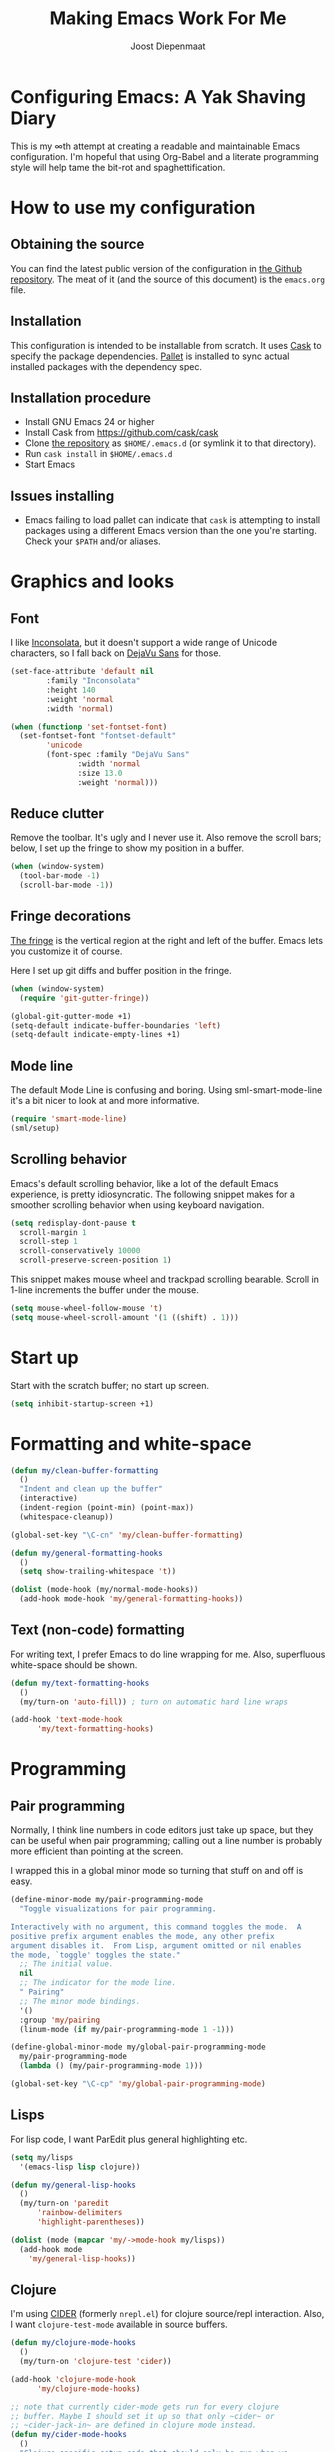 #+TITLE: Making Emacs Work For Me
#+AUTHOR: Joost Diepenmaat
#+EMAIL: joost@zeekat.nl

* Configuring Emacs: A Yak Shaving Diary

  This is my ∞th attempt at creating a readable and maintainable Emacs
  configuration. I'm hopeful that using Org-Babel and a literate
  programming style will help tame the bit-rot and spaghettification.

* How to use my configuration

** Obtaining the source

   You can find the latest public version of the configuration in [[https://github.com/joodie/emacs-literal-config/][the
   Github repository]]. The meat of it (and the source of this
   document) is the ~emacs.org~ file.

** Installation

   This configuration is intended to be installable from scratch. It
   uses [[https://github.com/cask/cask][Cask]] to specify the package dependencies. [[https://github.com/rdallasgray/pallet][Pallet]] is installed
   to sync actual installed packages with the dependency spec.

** Installation procedure

  - Install GNU Emacs 24 or higher
  - Install Cask from https://github.com/cask/cask
  - Clone [[https://github.com/joodie/emacs-literal-config][the repository]] as ~$HOME/.emacs.d~ (or symlink it to that
    directory).
  - Run ~cask install~ in ~$HOME/.emacs.d~
  - Start Emacs

** Issues installing

  - Emacs failing to load pallet can indicate that ~cask~ is
    attempting to install packages using a different Emacs version
    than the one you're starting. Check your ~$PATH~ and/or aliases.

* Graphics and looks

** Font

   I like [[http://www.levien.com/type/myfonts/inconsolata.html][Inconsolata]], but it doesn't support a wide range of Unicode
   characters, so I fall back on [[http://dejavu-fonts.org/wiki/Main_Page][DejaVu Sans]] for those.

   #+name: look-and-feel
   #+BEGIN_SRC emacs-lisp
     (set-face-attribute 'default nil
			 :family "Inconsolata"
			 :height 140
			 :weight 'normal
			 :width 'normal)

     (when (functionp 'set-fontset-font)
       (set-fontset-font "fontset-default"
			 'unicode
			 (font-spec :family "DejaVu Sans"
				    :width 'normal
				    :size 13.0
				    :weight 'normal)))

   #+END_SRC

** Reduce clutter

   Remove the toolbar. It's ugly and I never use it. Also remove the
   scroll bars; below, I set up the fringe to show my position in a
   buffer.

   #+name: look-and-feel
   #+BEGIN_SRC emacs-lisp
     (when (window-system)
       (tool-bar-mode -1)
       (scroll-bar-mode -1))
   #+END_SRC

** Fringe decorations

   [[http://www.emacswiki.org/emacs/TheFringe][The fringe]] is the vertical region at the right and left of the
   buffer. Emacs lets you customize it of course.

   Here I set up git diffs and buffer position in the fringe.

   #+NAME: look-and-feel
   #+BEGIN_SRC emacs-lisp
     (when (window-system)
       (require 'git-gutter-fringe))

     (global-git-gutter-mode +1)
     (setq-default indicate-buffer-boundaries 'left)
     (setq-default indicate-empty-lines +1)

   #+END_SRC

** Mode line

   The default Mode Line is confusing and boring. Using
   sml-smart-mode-line it's a bit nicer to look at and more
   informative.

   #+NAME: look-and-feel
   #+BEGIN_SRC emacs-lisp
     (require 'smart-mode-line)
     (sml/setup)
   #+END_SRC

** Scrolling behavior

   Emacs's default scrolling behavior, like a lot of the default
   Emacs experience, is pretty idiosyncratic. The following snippet
   makes for a smoother scrolling behavior when using keyboard
   navigation.

   #+NAME: look-and-feel
   #+BEGIN_SRC emacs-lisp
     (setq redisplay-dont-pause t
	   scroll-margin 1
	   scroll-step 1
	   scroll-conservatively 10000
	   scroll-preserve-screen-position 1)
   #+END_SRC

   This snippet makes mouse wheel and trackpad scrolling
   bearable. Scroll in 1-line increments the buffer under the mouse.

   #+NAME: look-and-feel
   #+BEGIN_SRC emacs-lisp
     (setq mouse-wheel-follow-mouse 't)
     (setq mouse-wheel-scroll-amount '(1 ((shift) . 1)))
   #+END_SRC

* Start up

  Start with the scratch buffer; no start up screen.

  #+NAME: startup
  #+BEGIN_SRC emacs-lisp
    (setq inhibit-startup-screen +1)
  #+END_SRC

* Formatting and white-space

  #+name: formatting
  #+BEGIN_SRC emacs-lisp
    (defun my/clean-buffer-formatting
      ()
      "Indent and clean up the buffer"
      (interactive)
      (indent-region (point-min) (point-max))
      (whitespace-cleanup))

    (global-set-key "\C-cn" 'my/clean-buffer-formatting)

    (defun my/general-formatting-hooks
      ()
      (setq show-trailing-whitespace 't))

    (dolist (mode-hook (my/normal-mode-hooks))
      (add-hook mode-hook 'my/general-formatting-hooks))
  #+END_SRC

** Text (non-code) formatting

   For writing text, I prefer Emacs to do line wrapping for me. Also,
   superfluous white-space should be shown.

   #+name: formatting
   #+BEGIN_SRC emacs-lisp
     (defun my/text-formatting-hooks
       ()
       (my/turn-on 'auto-fill)) ; turn on automatic hard line wraps

     (add-hook 'text-mode-hook
	       'my/text-formatting-hooks)
   #+END_SRC

* Programming
** Pair programming

   Normally, I think line numbers in code editors just take up space,
   but they can be useful when pair programming; calling out a line
   number is probably more efficient than pointing at the screen.

   I wrapped this in a global minor mode so turning that stuff on and
   off is easy.

   #+name: programming-setup
   #+BEGIN_SRC emacs-lisp
     (define-minor-mode my/pair-programming-mode
       "Toggle visualizations for pair programming.

     Interactively with no argument, this command toggles the mode.  A
     positive prefix argument enables the mode, any other prefix
     argument disables it.  From Lisp, argument omitted or nil enables
     the mode, `toggle' toggles the state."
       ;; The initial value.
       nil
       ;; The indicator for the mode line.
       " Pairing"
       ;; The minor mode bindings.
       '()
       :group 'my/pairing
       (linum-mode (if my/pair-programming-mode 1 -1)))

     (define-global-minor-mode my/global-pair-programming-mode
       my/pair-programming-mode
       (lambda () (my/pair-programming-mode 1)))

     (global-set-key "\C-cp" 'my/global-pair-programming-mode)
   #+END_SRC

** Lisps

   For lisp code, I want ParEdit plus general highlighting etc.

   #+NAME: programming-setup
   #+BEGIN_SRC emacs-lisp
     (setq my/lisps
	   '(emacs-lisp lisp clojure))

     (defun my/general-lisp-hooks
       ()
       (my/turn-on 'paredit
		   'rainbow-delimiters
		   'highlight-parentheses))

     (dolist (mode (mapcar 'my/->mode-hook my/lisps))
       (add-hook mode
		 'my/general-lisp-hooks))
   #+END_SRC

** Clojure

   I'm using [[https://github.com/clojure-emacs/cider/commits/master][CIDER]] (formerly ~nrepl.el~) for clojure source/repl
   interaction. Also, I want ~clojure-test-mode~ available in source
   buffers.

   #+NAME: programming-setup
   #+BEGIN_SRC emacs-lisp
     (defun my/clojure-mode-hooks
       ()
       (my/turn-on 'clojure-test 'cider))

     (add-hook 'clojure-mode-hook
	       'my/clojure-mode-hooks)

     ;; note that currently cider-mode gets run for every clojure
     ;; buffer. Maybe I should set it up so that only ~cider~ or
     ;; ~cider-jack-in~ are defined in clojure mode instead.
     (defun my/cider-mode-hooks
       ()
       "Clojure specific setup code that should only be run when we
       have a CIDER REPL connection"
       (cider-turn-on-eldoc-mode))

     (add-hook 'cider-mode-hook
	       'my/cider-mode-hooks)
   #+END_SRC

   I treat the REPL mode specially, since certain hooks that work in
   ~clojure-mode~ won't make sense or break functionality in
   ~cider-repl-mode~.

   #+NAME: programming-setup
   #+BEGIN_SRC emacs-lisp
     (defun my/cider-repl-mode-hooks
       ()
       (my/turn-on 'paredit
		   'rainbow-delimiters
		   'highlight-parentheses))

     (add-hook 'cider-repl-mode-hook
	       'my/cider-repl-mode-hooks)

   #+END_SRC

** Ruby
*** Rake
    Tell Emacs rake files are Ruby files.

    #+name: programming-setup
    #+BEGIN_SRC emacs-lisp

      (dolist (exp '("Rakefile\\'" "\\.rake\\'"))
	(add-to-list 'auto-mode-alist
		     (cons exp 'ruby-mode)))

    #+END_SRC
*** Rails

    Having some kind of navigation support for rails projects can be
    very handy. I've contributed a few things to [[https://github.com/remvee/emacs-rails][Emacs-Rails mode]] in
    the past, but for the moment, I'm going to try the slightly more
    light-weight Rinari mode.

    #+NAME: programming-setup
    #+BEGIN_SRC emacs-lisp
	  (global-rinari-mode +1)
    #+END_SRC
* Global key bindings

  As far as reasonable, I try to keep my custom key bindings within
  the "official" restraints. Specifically, I want my global key
  bindings to start with =C-c [lower case letter]=.

  #+name: global-keys
  #+BEGIN_SRC emacs-lisp
    (global-set-key "\C-cg" 'magit-status)
  #+END_SRC

* Global navigation

  I like ~ido~ and ~smex~ for narrowing down files, commands, buffers
  etc.

  #+name: global-navigation
  #+BEGIN_SRC emacs-lisp
    (defun my/edit-emacs-configuration
      ()
      (interactive)
      (find-file "~/.emacs.d/emacs.org"))

    (global-set-key "\C-ce" 'my/edit-emacs-configuration)

    (ido-mode +1)
    (global-set-key "\M-x" 'smex)
    (ido-yes-or-no-mode +1)
  #+END_SRC

* Org Mode
** MobileOrg
   Use Dropbox for syncing my agenda files with my Android
   phone. Worry about the security implications later.

   #+name: org-config
   #+BEGIN_SRC emacs-lisp
     (setq org-mobile-directory "~/Dropbox/MobileOrg")
   #+END_SRC
** Global keys

   Short key bindings for capturing notes/links and switching to agenda.

   #+name: org-config
   #+BEGIN_SRC emacs-lisp
     (global-set-key "\C-cl" 'org-store-link)
     (global-set-key "\C-cc" 'org-capture)
     (global-set-key "\C-ca" 'org-agenda)
     (global-set-key "\C-cb" 'org-iswitchb)
   #+END_SRC

** Tasks / TODOs

   #+name: org-config
   #+BEGIN_SRC emacs-lisp
     (setq org-todo-keywords
	   '((sequence "TODO(t)" "PENDING(p)" "MEETING(m)" "|" "DONE(d)" "CANCELED(c)")))

     (defun my-org-autodone
       (n-done n-not-done)
       "Switch entry to DONE when all subentries are done, to TODO otherwise."
       (let (org-log-done org-log-states)   ; turn off logging
	 (org-todo (if (= n-not-done 0) "DONE" "TODO"))))

     (add-hook 'org-after-todo-statistics-hook 'my-org-autodone)
   #+END_SRC

** Org-Babel

   Use syntax highlighting ("fontification") in org-mode source
   blocks, and use a slightly darker background to visually separate
   the source block from its surroundings.

   #+name: org-config
   #+BEGIN_SRC emacs-lisp
     (setq org-src-fontify-natively 't)
     (set-face-attribute 'org-block-background nil
			 :background "#f0f0e8")
   #+END_SRC

   I like [[http://www.graphviz.org/][Graphviz]] for generating graphs. It takes a few lines of code
   to link graphviz's =dot= mode to =org-babel= so I can include dot
   source in org mode and export with nice looking diagrams.

   #+name: org-config
   #+BEGIN_SRC emacs-lisp
     (add-to-list 'org-src-lang-modes (quote ("dot" . graphviz-dot)))

     (org-babel-do-load-languages
      'org-babel-load-languages
      '((dot . t)))
   #+END_SRC

* Configuration file layout

  Here I define the emacs.el file that gets generated by the code in
  this org file.

  #+BEGIN_SRC emacs-lisp :tangle yes :noweb no-export :exports code
    ;;;; Do not modify this file by hand.  It was automatically generated
    ;;;; from `emacs.org` in the same directory. See that file for more
    ;;;; information.
    ;;;;
    ;;;; If you cannot find the `emacs.org` file, see the source
    ;;;; repository at https://github.com/joodie/emacs-literal-config
    
    <<environment>>
    <<tools>>
    <<customize-config>>
    <<look-and-feel>>
    <<formatting>>
    <<programming-setup>>
    <<global-keys>>
    <<global-navigation>>
    <<org-config>>
    <<startup>>
  #+END_SRC

* Tools

  This section defines some functionality used elsewhere in this
  configuration.

** Hooks and modes

   #+name: tools
   #+BEGIN_SRC emacs-lisp
     (defun my/->string
       (str)
       (cond
	((stringp str) str)
	((symbolp str) (symbol-name str))))

     (defun my/->mode-hook
       (name)
       "Turn mode name into hook symbol"
       (intern (replace-regexp-in-string "\\(-mode\\)?\\(-hook\\)?$"
					 "-mode-hook"
					 (my/->string name))))

     (defun my/->mode
       (name)
       "Turn mode name into mode symbol"
       (intern (replace-regexp-in-string "\\(-mode\\)?$"
					 "-mode"
					 (my/->string name))))

     (defun my/turn-on
       (&rest mode-list)
       "Turn on the given (minor) modes."
       (dolist (m mode-list)
	 (funcall (my/->mode m) +1)))

     (defvar my/normal-base-modes
       (mapcar 'my/->mode '(text prog))
       "The list of modes that are considered base modes for
       programming and text editing. In an ideal world, this should
       just be text-mode and prog-mode, however, some modes that
       should derive from prog-mode derive from fundamental-mode
       instead. They are added here.")

     (defun my/normal-mode-hooks
       ()
       "Returns the mode-hooks for `my/normal-base-modes`"
       (mapcar 'my/->mode-hook my/normal-base-modes))

    #+END_SRC

* Environment

  For some reason on OSX I can't get Emacs and my shell to
  automatically agree on what PATH is. For now, I hard-code PATH in my
  Emacs configuration.

  #+name: environment
  #+BEGIN_SRC emacs-lisp
    (add-to-list 'exec-path "/usr/local/bin")
    (add-to-list 'exec-path "/bin")
    (add-to-list 'exec-path "/usr/texbin")
    (add-to-list 'exec-path "~/bin")
    (setenv "PATH" "/usr/local/bin:/usr/bin:/usr/texbin:~/bin:/bin")
  #+END_SRC

* Options set using the customize interface

  By default, Emacs saves the options you set via the `customize-*`
  functions in the user init file, which is "~/.emacs.d/init.el" in
  this setup. I prefer to have it put that data in a seperate file.

  #+name: customize-config
  #+BEGIN_SRC emacs-lisp
    (setq custom-file "~/.emacs.d/custom.el")
    (load custom-file)
  #+END_SRC
